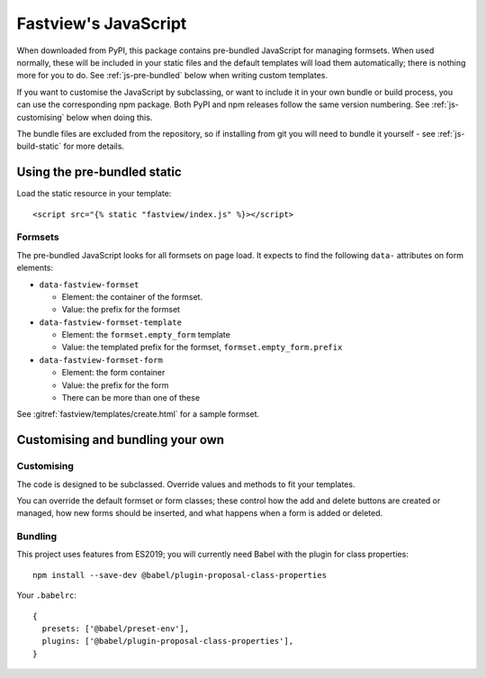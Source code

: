 =====================
Fastview's JavaScript
=====================

When downloaded from PyPI, this package contains pre-bundled JavaScript for managing
formsets. When used normally, these will be included in your static files and the
default templates will load them automatically; there is nothing more for you to do. See
:ref:`js-pre-bundled` below when writing custom templates.

If you want to customise the JavaScript by subclassing, or want to include it in your
own bundle or build process, you can use the corresponding npm package. Both PyPI and
npm releases follow the same version numbering. See :ref:`js-customising` below when
doing this.

The bundle files are excluded from the repository, so if installing from git you will
need to bundle it yourself - see :ref:`js-build-static` for more details.


.. _js-pre-bundled:

Using the pre-bundled static
============================

Load the static resource in your template::

  <script src="{% static "fastview/index.js" %}></script>


Formsets
--------

The pre-bundled JavaScript looks for all formsets on page load. It expects to find the
following ``data-`` attributes on form elements:

* ``data-fastview-formset``

  * Element: the container of the formset.
  * Value: the prefix for the formset

* ``data-fastview-formset-template``

  * Element: the ``formset.empty_form`` template
  * Value: the templated prefix for the formset, ``formset.empty_form.prefix``

* ``data-fastview-formset-form``

  * Element: the form container
  * Value: the prefix for the form
  * There can be more than one of these

See :gitref:`fastview/templates/create.html` for a sample formset.


.. _js-customising:

Customising and bundling your own
=================================

Customising
-----------

The code is designed to be subclassed. Override values and methods to fit your
templates.

You can override the default formset or form classes; these control how the add and
delete buttons are created or managed, how new forms should be inserted, and what
happens when a form is added or deleted.


Bundling
--------

This project uses features from ES2019; you will currently need Babel with the plugin
for class properties::

  npm install --save-dev @babel/plugin-proposal-class-properties

Your ``.babelrc``::

  {
    presets: ['@babel/preset-env'],
    plugins: ['@babel/plugin-proposal-class-properties'],
  }

